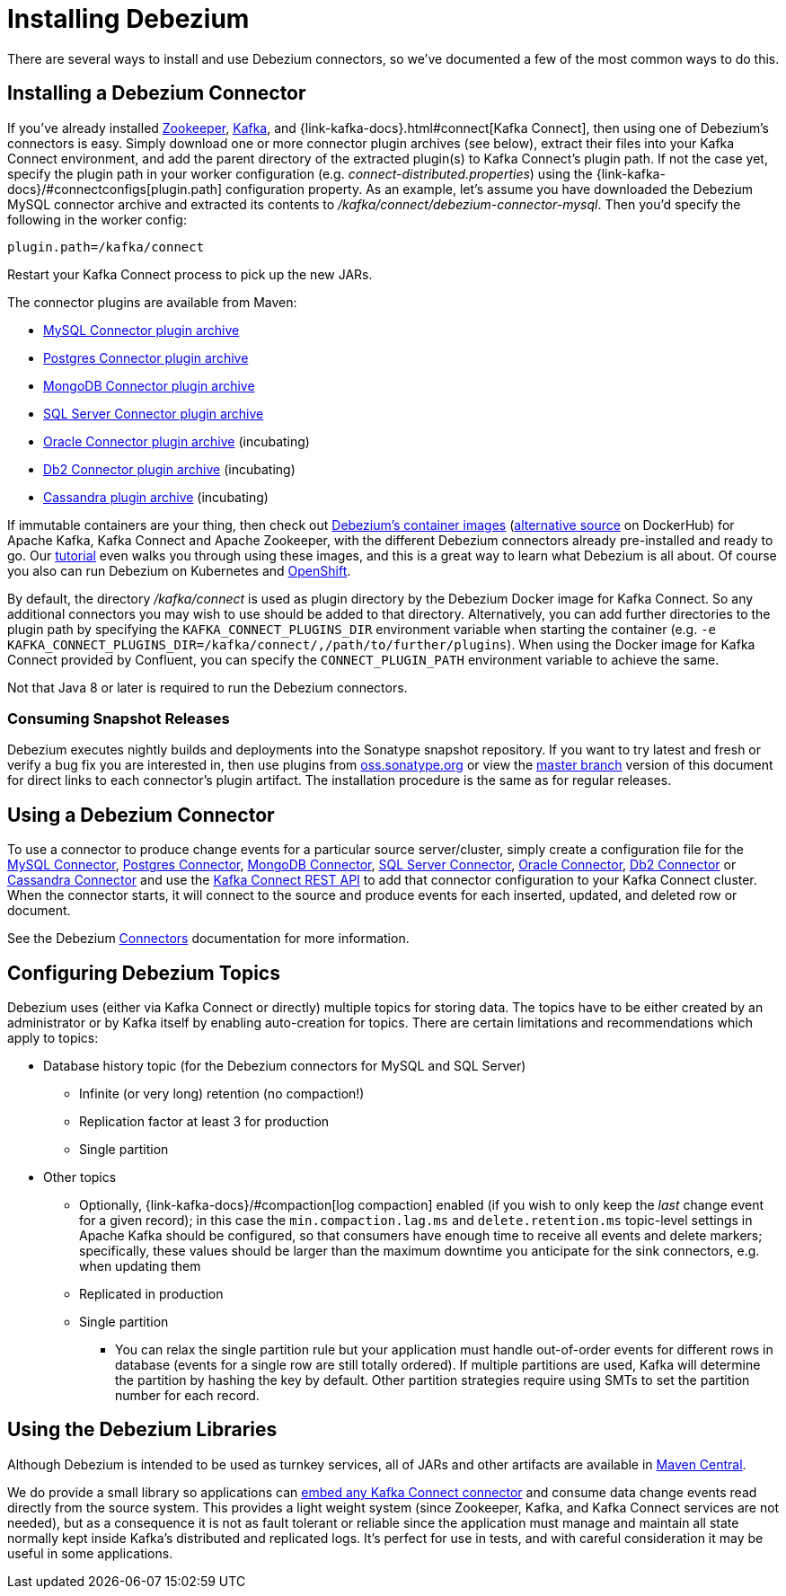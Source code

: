 = Installing Debezium

:toc:
:toc-placement: macro
:sectanchors:
:linkattrs:
:icons: font
:install-version: {debezium-version}
:install-dev-version: {debezium-dev-version}

There are several ways to install and use Debezium connectors, so we've documented a few of the most common ways to do this.

== Installing a Debezium Connector

If you've already installed https://zookeeper.apache.org[Zookeeper], https://kafka.apache.org/[Kafka], and {link-kafka-docs}.html#connect[Kafka Connect], then using one of Debezium's connectors is easy.
Simply download one or more connector plugin archives (see below), extract their files into your Kafka Connect environment, and add the parent directory of the extracted plugin(s) to Kafka Connect's plugin path.
If not the case yet, specify the plugin path in your worker configuration (e.g. _connect-distributed.properties_) using the {link-kafka-docs}/#connectconfigs[plugin.path] configuration property.
As an example, let's assume you have downloaded the Debezium MySQL connector archive and extracted its contents to _/kafka/connect/debezium-connector-mysql_.
Then you'd specify the following in the worker config:

[source]
----
plugin.path=/kafka/connect
----

Restart your Kafka Connect process to pick up the new JARs.

The connector plugins are available from Maven:

ifeval::['{page-version}' == 'master']
* {link-mysql-plugin-snapshot}[MySQL Connector plugin archive]
* {link-postgres-plugin-snapshot}[Postgres Connector plugin archive]
* {link-mongodb-plugin-snapshot}[MongoDB Connector plugin archive]
* {link-sqlserver-plugin-snapshot}[SQL Server Connector plugin archive]
* {link-oracle-plugin-snapshot}[Oracle Connector plugin archive] (incubating)
* {link-db2-plugin-snapshot}[Db2 Connector plugin archive] (incubating)
* {link-cassandra-plugin-snapshot}[Cassandra plugin archive] (incubating)

NOTE: All above links are to nightly snapshots of the Debezium master branch.  If you are looking for non-snapshot versions, please select the appropriate version in the top right.
endif::[]
ifeval::['{page-version}' != 'master']
* https://repo1.maven.org/maven2/io/debezium/debezium-connector-mysql/{debezium-version}/debezium-connector-mysql-{debezium-version}-plugin.tar.gz[MySQL Connector plugin archive]
* https://repo1.maven.org/maven2/io/debezium/debezium-connector-postgres/{debezium-version}/debezium-connector-postgres-{debezium-version}-plugin.tar.gz[Postgres Connector plugin archive]
* https://repo1.maven.org/maven2/io/debezium/debezium-connector-mongodb/{debezium-version}/debezium-connector-mongodb-{debezium-version}-plugin.tar.gz[MongoDB Connector plugin archive]
* https://repo1.maven.org/maven2/io/debezium/debezium-connector-sqlserver/{debezium-version}/debezium-connector-sqlserver-{debezium-version}-plugin.tar.gz[SQL Server Connector plugin archive]
* https://repo1.maven.org/maven2/io/debezium/debezium-connector-oracle/{debezium-version}/debezium-connector-oracle-{debezium-version}-plugin.tar.gz[Oracle Connector plugin archive] (incubating)
* https://repo1.maven.org/maven2/io/debezium/debezium-connector-db2/{debezium-version}/debezium-connector-db2-{debezium-version}-plugin.tar.gz[Db2 Connector plugin archive] (incubating)
* https://repo1.maven.org/maven2/io/debezium/debezium-connector-cassandra/{debezium-version}/debezium-connector-cassandra-{debezium-version}-plugin.tar.gz[Cassandra plugin archive] (incubating)
endif::[]

If immutable containers are your thing, then check out https://quay.io/organization/debezium[Debezium's container images] (https://hub.docker.com/r/debezium/[alternative source] on DockerHub) for Apache Kafka, Kafka Connect and Apache Zookeeper, with the different Debezium connectors already pre-installed and ready to go. Our xref:tutorial.adoc[tutorial] even walks you through using these images, and this is a great way to learn what Debezium is all about.
Of course you also can run Debezium on Kubernetes and xref:operations/openshift.adoc[OpenShift].

By default, the directory _/kafka/connect_ is used as plugin directory by the Debezium Docker image for Kafka Connect.
So any additional connectors you may wish to use should be added to that directory.
Alternatively, you can add further directories to the plugin path by specifying the `KAFKA_CONNECT_PLUGINS_DIR` environment variable when starting the container
(e.g. `-e KAFKA_CONNECT_PLUGINS_DIR=/kafka/connect/,/path/to/further/plugins`).
When using the Docker image for Kafka Connect provided by Confluent, you can specify the `CONNECT_PLUGIN_PATH` environment variable to achieve the same.

Not that Java 8 or later is required to run the Debezium connectors.

ifeval::['{page-version}' != 'master']
=== Consuming Snapshot Releases

Debezium executes nightly builds and deployments into the Sonatype snapshot repository.
If you want to try latest and fresh or verify a bug fix you are interested in, then use plugins from https://oss.sonatype.org/content/repositories/snapshots/io/debezium/[oss.sonatype.org] or view the xref:master@install.adoc[master branch] version of this document for direct links to each connector's plugin artifact.
The installation procedure is the same as for regular releases.
endif::[]

== Using a Debezium Connector

To use a connector to produce change events for a particular source server/cluster, simply create a configuration file for the
xref:connectors/mysql.adoc[MySQL Connector],
xref:connectors/postgresql.adoc#postgresql-deploying-a-connector[Postgres Connector],
xref:connectors/mongodb.adoc#mongodb-deploying-a-connector[MongoDB Connector],
xref:connectors/sqlserver.adoc#sqlserver-deploying-a-connector[SQL Server Connector],
xref:connectors/oracle.adoc#oracle-deploying-a-connector[Oracle Connector],
xref:connectors/db2.adoc#db2-deploying-a-connector[Db2 Connector]
or xref:connectors/cassandra.adoc#cassandra-deploying-a-connector[Cassandra Connector]
and use the link:{link-kafka-docs}/#connect_rest[Kafka Connect REST API] to add that
connector configuration to your Kafka Connect cluster. When the connector starts, it will connect to the source and produce events
for each inserted, updated, and deleted row or document.

See the Debezium xref:connectors/index.adoc[Connectors] documentation for more information.

== Configuring Debezium Topics
Debezium uses (either via Kafka Connect or directly) multiple topics for storing data.
The topics have to be either created by an administrator or by Kafka itself by enabling auto-creation for topics.
There are certain limitations and recommendations which apply to topics:

* Database history topic (for the Debezium connectors for MySQL and SQL Server)
** Infinite (or very long) retention (no compaction!)
** Replication factor at least 3 for production
** Single partition
* Other topics
** Optionally, {link-kafka-docs}/#compaction[log compaction] enabled
(if you wish to only keep the _last_ change event for a given record);
in this case the `min.compaction.lag.ms` and `delete.retention.ms` topic-level settings in Apache Kafka should be configured,
so that consumers have enough time to receive all events and delete markers;
specifically, these values should be larger than the maximum downtime you anticipate for the sink connectors,
e.g. when updating them
** Replicated in production
** Single partition
*** You can relax the single partition rule but your application must handle out-of-order events for different rows in database (events for a single row are still totally ordered). If multiple partitions are used, Kafka will determine the partition by hashing the key by default. Other partition strategies require using SMTs to set the partition number for each record.

== Using the Debezium Libraries

Although Debezium is intended to be used as turnkey services, all of JARs and other artifacts are available in https://search.maven.org/#search%7Cga%7C1%7Cg%3A%22io.debezium%22[Maven Central].

We do provide a small library so applications can xref:operations/embedded.adoc[embed any Kafka Connect connector] and consume data change events read directly from the source system. This provides a light weight system (since Zookeeper, Kafka, and Kafka Connect services are not needed), but as a consequence it is not as fault tolerant or reliable since the application must manage and maintain all state normally kept inside Kafka's distributed and replicated logs. It's perfect for use in tests, and with careful consideration it may be useful in some applications.
